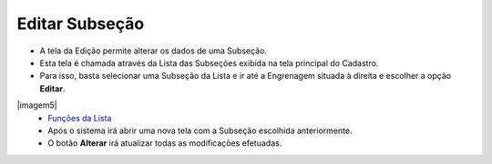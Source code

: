 Editar Subseção
###############
- A tela da Edição permite alterar os dados de uma Subseção.

- Esta tela é chamada através da Lista das Subseções exibida na tela principal do Cadastro.
- Para isso, basta selecionar uma Subseção da Lista e ir até a Engrenagem situada à direita e escolher a opção **Editar**.

|imagem5|
   - `Funções da Lista <lista_subsecao.html#section>`__
   - Após o sistema irá abrir uma nova tela com a Subseção escolhida anteriormente.   

|imagem6|
   - O botão **Alterar** irá atualizar todas as modificações efetuadas.

.. |imagem6| image:: imagens/Subsecao_6.png

.. |imagem7| image:: imagens/Subsecao_7.png
